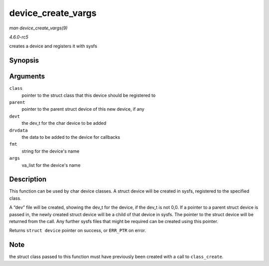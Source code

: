 .. -*- coding: utf-8; mode: rst -*-

.. _API-device-create-vargs:

===================
device_create_vargs
===================

*man device_create_vargs(9)*

*4.6.0-rc5*

creates a device and registers it with sysfs


Synopsis
========

.. c:function:: struct device * device_create_vargs( struct class * class, struct device * parent, dev_t devt, void * drvdata, const char * fmt, va_list args )

Arguments
=========

``class``
    pointer to the struct class that this device should be registered to

``parent``
    pointer to the parent struct device of this new device, if any

``devt``
    the dev_t for the char device to be added

``drvdata``
    the data to be added to the device for callbacks

``fmt``
    string for the device's name

``args``
    va_list for the device's name


Description
===========

This function can be used by char device classes. A struct device will
be created in sysfs, registered to the specified class.

A “dev” file will be created, showing the dev_t for the device, if the
dev_t is not 0,0. If a pointer to a parent struct device is passed in,
the newly created struct device will be a child of that device in sysfs.
The pointer to the struct device will be returned from the call. Any
further sysfs files that might be required can be created using this
pointer.

Returns ``struct device`` pointer on success, or ``ERR_PTR`` on error.


Note
====

the struct class passed to this function must have previously been
created with a call to ``class_create``.


.. ------------------------------------------------------------------------------
.. This file was automatically converted from DocBook-XML with the dbxml
.. library (https://github.com/return42/sphkerneldoc). The origin XML comes
.. from the linux kernel, refer to:
..
.. * https://github.com/torvalds/linux/tree/master/Documentation/DocBook
.. ------------------------------------------------------------------------------
